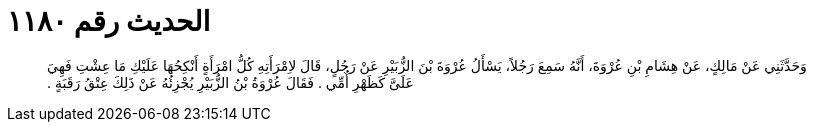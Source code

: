 
= الحديث رقم ١١٨٠

[quote.hadith]
وَحَدَّثَنِي عَنْ مَالِكٍ، عَنْ هِشَامِ بْنِ عُرْوَةَ، أَنَّهُ سَمِعَ رَجُلاً، يَسْأَلُ عُرْوَةَ بْنَ الزُّبَيْرِ عَنْ رَجُلٍ، قَالَ لاِمْرَأَتِهِ كُلُّ امْرَأَةٍ أَنْكِحُهَا عَلَيْكِ مَا عِشْتِ فَهِيَ عَلَىَّ كَظَهْرِ أُمِّي ‏.‏ فَقَالَ عُرْوَةُ بْنُ الزُّبَيْرِ يُجْزِئُهُ عَنْ ذَلِكَ عِتْقُ رَقَبَةٍ ‏.‏
